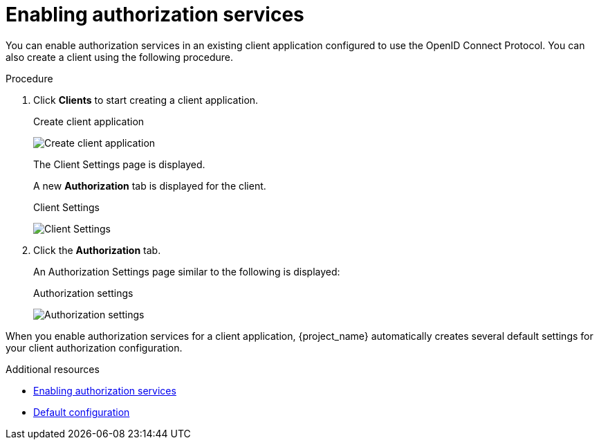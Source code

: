 [[_getting_started_hello_world_enabling_authz_services]]
= Enabling authorization services

You can enable authorization services in an existing client application configured to use the OpenID Connect Protocol. You can also create a client using the following procedure.

.Procedure

. Click *Clients* to start creating a client application.

ifeval::[{project_community}==true]
. Fill in the *Client type*.
endif::[]
ifeval::[{project_product}==true]
. Fill in the *Client ID*, *Client Protocol*, and *Root URL* fields.
endif::[]

ifeval::[{project_community}==true]
. Click *Next*.
. Toggle *Client authentication* to *ON*.
. Toggle *Authorization* to *ON*.
. Click *Save*.
. Fill in the *Root URL* field.
. Click *Save*.
endif::[]

+
.Create client application
image:{project_images}/getting-started/hello-world/create-client.png[alt="Create client application"]

ifeval::[{project_product}==true]
. Click *Save*.
endif::[]

+
The Client Settings page is displayed.

ifeval::[{project_product}==true]
. Select *confidential* in the *Access Type* field and toggle *Authorization Enabled* to *ON*
. Click *Save*.
endif::[]
+
A new *Authorization* tab is displayed for the client.
+
.Client Settings
image:{project_images}/getting-started/hello-world/enable-authz.png[alt="Client Settings"]

. Click the *Authorization* tab.
+
An Authorization Settings page similar to the following is displayed:
+
.Authorization settings
image:{project_images}/getting-started/hello-world/authz-settings.png[alt="Authorization settings"]

When you enable authorization services for a client application, {project_name} automatically creates several default settings for your client authorization configuration.

[role="_additional-resources"]
.Additional resources
* <<_resource_server_enable_authorization, Enabling authorization services>>
* <<_resource_server_default_config, Default configuration>>
